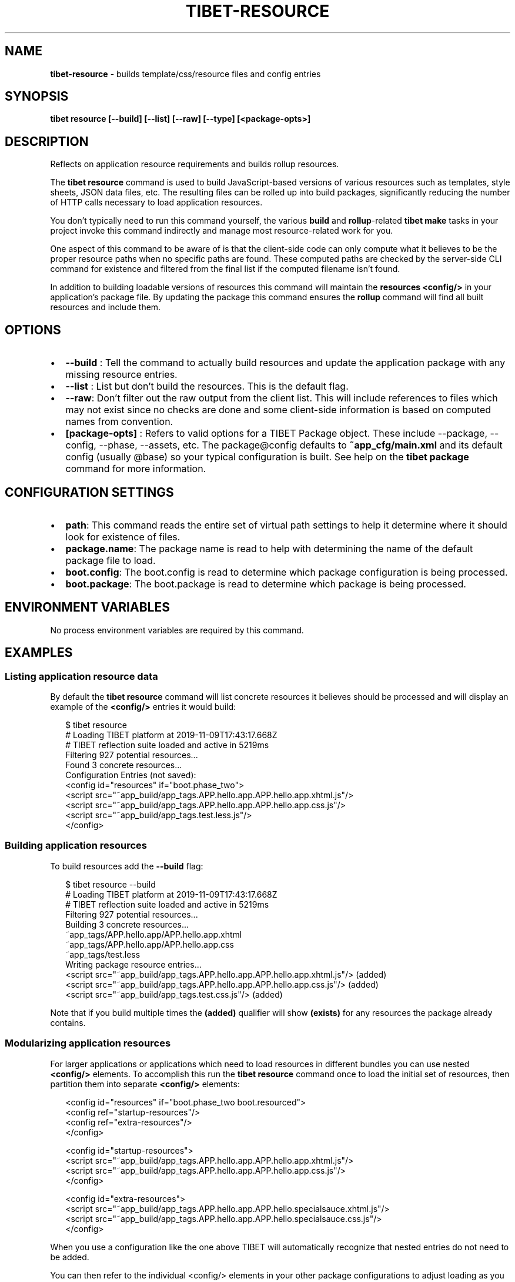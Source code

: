 .TH "TIBET\-RESOURCE" "1" "June 2020" "" ""
.SH "NAME"
\fBtibet-resource\fR \- builds template/css/resource files and config entries
.SH SYNOPSIS
.P
\fBtibet resource [\-\-build] [\-\-list] [\-\-raw] [\-\-type] [<package\-opts>]\fP
.SH DESCRIPTION
.P
Reflects on application resource requirements and builds rollup resources\.
.P
The \fBtibet resource\fP command is used to build JavaScript\-based versions of
various resources such as templates, style sheets, JSON data files, etc\. The
resulting files can be rolled up into build packages, significantly
reducing the number of HTTP calls necessary to load application resources\.
.P
You don't typically need to run this command yourself, the various \fBbuild\fP and
\fBrollup\fP\-related \fBtibet make\fP tasks in your project invoke this command
indirectly and manage most resource\-related work for you\.
.P
One aspect of this command to be aware of is that the client\-side code can only
compute what it believes to be the proper resource paths when no specific paths
are found\. These computed paths are checked by the server\-side CLI command for
existence and filtered from the final list if the computed filename isn't found\.
.P
In addition to building loadable versions of resources this command will
maintain the \fBresources\fP \fB<config/>\fP in your application's package file\. By
updating the package this command ensures the \fBrollup\fP command will find all
built resources and include them\.
.SH OPTIONS
.RS 0
.IP \(bu 2
\fB\-\-build\fP :
Tell the command to actually build resources and update the application
package with any missing resource entries\.
.IP \(bu 2
\fB\-\-list\fP :
List but don't build the resources\. This is the default flag\.
.IP \(bu 2
\fB\-\-raw\fP:
Don't filter out the raw output from the client list\. This will include
references to files which may not exist since no checks are done and some
client\-side information is based on computed names from convention\.
.IP \(bu 2
\fB[package\-opts]\fP :
Refers to valid options for a TIBET Package object\. These include \-\-package,
\-\-config, \-\-phase, \-\-assets, etc\. The package@config defaults to
\fB~app_cfg/main\.xml\fP and its default config (usually @base) so your typical
configuration is built\. See help on the \fBtibet package\fP command for more
information\.

.RE
.SH CONFIGURATION SETTINGS
.RS 0
.IP \(bu 2
\fBpath\fP:
This command reads the entire set of virtual path settings to help it
determine where it should look for existence of files\.
.IP \(bu 2
\fBpackage\.name\fP:
The package name is read to help with determining the name of the default
package file to load\.
.IP \(bu 2
\fBboot\.config\fP:
The boot\.config is read to determine which package configuration is being
processed\.
.IP \(bu 2
\fBboot\.package\fP:
The boot\.package is read to determine which package is being processed\.

.RE
.SH ENVIRONMENT VARIABLES
.P
No process environment variables are required by this command\.
.SH EXAMPLES
.SS Listing application resource data
.P
By default the \fBtibet resource\fP command will list concrete resources it
believes should be processed and will display an example of the \fB<config/>\fP
entries it would build:
.P
.RS 2
.nf
$ tibet resource
# Loading TIBET platform at 2019\-11\-09T17:43:17\.668Z
# TIBET reflection suite loaded and active in 5219ms
Filtering 927 potential resources\.\.\.
Found 3 concrete resources\.\.\.
Configuration Entries (not saved):
<config id="resources" if="boot\.phase_two">
    <script src="~app_build/app_tags\.APP\.hello\.app\.APP\.hello\.app\.xhtml\.js"/>
    <script src="~app_build/app_tags\.APP\.hello\.app\.APP\.hello\.app\.css\.js"/>
    <script src="~app_build/app_tags\.test\.less\.js"/>
</config>
.fi
.RE
.SS Building application resources
.P
To build resources add the \fB\-\-build\fP flag:
.P
.RS 2
.nf
$ tibet resource \-\-build
# Loading TIBET platform at 2019\-11\-09T17:43:17\.668Z
# TIBET reflection suite loaded and active in 5219ms
Filtering 927 potential resources\.\.\.
Building 3 concrete resources\.\.\.
~app_tags/APP\.hello\.app/APP\.hello\.app\.xhtml
~app_tags/APP\.hello\.app/APP\.hello\.app\.css
~app_tags/test\.less
Writing package resource entries\.\.\.
<script src="~app_build/app_tags\.APP\.hello\.app\.APP\.hello\.app\.xhtml\.js"/> (added)
<script src="~app_build/app_tags\.APP\.hello\.app\.APP\.hello\.app\.css\.js"/> (added)
<script src="~app_build/app_tags\.test\.css\.js"/> (added)
.fi
.RE
.P
Note that if you build multiple times the \fB(added)\fP qualifier will show
\fB(exists)\fP for any resources the package already contains\.
.SS Modularizing application resources
.P
For larger applications or applications which need to load resources in
different bundles you can use nested \fB<config/>\fP elements\. To accomplish
this run the \fBtibet resource\fP command once to load the initial set of
resources, then partition them into separate \fB<config/>\fP elements:
.P
.RS 2
.nf
<config id="resources" if="boot\.phase_two boot\.resourced">
    <config ref="startup\-resources"/>
    <config ref="extra\-resources"/>
</config>

<config id="startup\-resources">
    <script src="~app_build/app_tags\.APP\.hello\.app\.APP\.hello\.app\.xhtml\.js"/>
    <script src="~app_build/app_tags\.APP\.hello\.app\.APP\.hello\.app\.css\.js"/>
</config>

<config id="extra\-resources">
    <script src="~app_build/app_tags\.APP\.hello\.app\.APP\.hello\.specialsauce\.xhtml\.js"/>
    <script src="~app_build/app_tags\.APP\.hello\.app\.APP\.hello\.specialsauce\.css\.js"/>
</config>
.fi
.RE
.P
When you use a configuration like the one above TIBET will automatically
recognize that nested entries do not need to be added\.
.P
You can then refer to the individual <config/> elements in your other
package configurations to adjust loading as you require\.
.SH TIBET SHELL
.P
This server\-side CLI command builds a command line for execution by the
client\-side \fB:resource\fP command\. That command relies on reflection and other
metadata to determine all run\-time resources which are appropriate for the
targeted type or build operation\.
.SH TROUBLESHOOTING
.SH SEE ALSO
.RS 0
.IP \(bu 2
tibet\-package(1)
.IP \(bu 2
tibet\-rollup(1)

.RE

